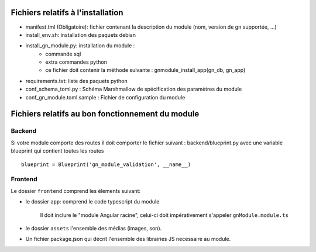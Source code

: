 Fichiers relatifs à l'installation
==================================

* manifest.tml (Obligatoire): fichier contenant la description du module (nom, version de gn supportée, ...)
* install_env.sh: installation des paquets debian
* install_gn_module.py: installation du module :
    * commande sql
    * extra commandes python
    * ce fichier doit contenir la méthode suivante : gnmodule_install_app(gn_db, gn_app)
* requirements.txt: liste des paquets python


* conf_schema_toml.py : Schéma Marshmallow de spécification des paramètres du module
* conf_gn_module.toml.sample : Fichier de configuration du module

Fichiers relatifs au bon fonctionnement du module
=================================================


Backend
-------
Si votre module comporte des routes il doit comporter le fichier suivant : backend/blueprint.py
avec une variable blueprint qui contient toutes les routes

::

    blueprint = Blueprint('gn_module_validation', __name__)


Frontend
--------

Le dossier ``frontend`` comprend les élements suivant:

- le dossier ``app``: comprend le code typescript du module

     Il doit inclure le "module Angular racine", celui-ci doit impérativement s'appeler ``gnModule.module.ts`` 

- le dossier ``assets`` l'ensemble des médias (images, son).
    
- Un fichier package.json qui décrit l'ensemble des librairies JS necessaire au module.
